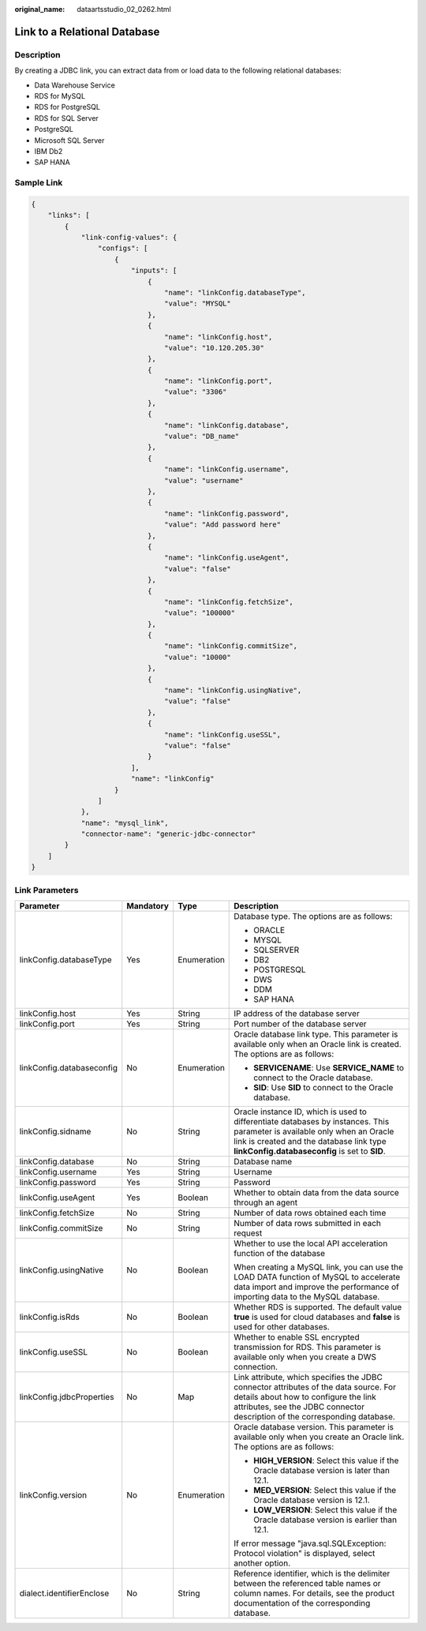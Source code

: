 :original_name: dataartsstudio_02_0262.html

.. _dataartsstudio_02_0262:

Link to a Relational Database
=============================

Description
-----------

By creating a JDBC link, you can extract data from or load data to the following relational databases:

-  Data Warehouse Service
-  RDS for MySQL
-  RDS for PostgreSQL
-  RDS for SQL Server
-  PostgreSQL
-  Microsoft SQL Server
-  IBM Db2
-  SAP HANA

Sample Link
-----------

.. code-block::

   {
       "links": [
           {
               "link-config-values": {
                   "configs": [
                       {
                           "inputs": [
                               {
                                   "name": "linkConfig.databaseType",
                                   "value": "MYSQL"
                               },
                               {
                                   "name": "linkConfig.host",
                                   "value": "10.120.205.30"
                               },
                               {
                                   "name": "linkConfig.port",
                                   "value": "3306"
                               },
                               {
                                   "name": "linkConfig.database",
                                   "value": "DB_name"
                               },
                               {
                                   "name": "linkConfig.username",
                                   "value": "username"
                               },
                               {
                                   "name": "linkConfig.password",
                                   "value": "Add password here"
                               },
                               {
                                   "name": "linkConfig.useAgent",
                                   "value": "false"
                               },
                               {
                                   "name": "linkConfig.fetchSize",
                                   "value": "100000"
                               },
                               {
                                   "name": "linkConfig.commitSize",
                                   "value": "10000"
                               },
                               {
                                   "name": "linkConfig.usingNative",
                                   "value": "false"
                               },
                               {
                                   "name": "linkConfig.useSSL",
                                   "value": "false"
                               }
                           ],
                           "name": "linkConfig"
                       }
                   ]
               },
               "name": "mysql_link",
               "connector-name": "generic-jdbc-connector"
           }
       ]
   }

Link Parameters
---------------

+---------------------------+-----------------+-----------------+------------------------------------------------------------------------------------------------------------------------------------------------------------------------------------------------------------------------+
| Parameter                 | Mandatory       | Type            | Description                                                                                                                                                                                                            |
+===========================+=================+=================+========================================================================================================================================================================================================================+
| linkConfig.databaseType   | Yes             | Enumeration     | Database type. The options are as follows:                                                                                                                                                                             |
|                           |                 |                 |                                                                                                                                                                                                                        |
|                           |                 |                 | -  ORACLE                                                                                                                                                                                                              |
|                           |                 |                 | -  MYSQL                                                                                                                                                                                                               |
|                           |                 |                 | -  SQLSERVER                                                                                                                                                                                                           |
|                           |                 |                 | -  DB2                                                                                                                                                                                                                 |
|                           |                 |                 | -  POSTGRESQL                                                                                                                                                                                                          |
|                           |                 |                 | -  DWS                                                                                                                                                                                                                 |
|                           |                 |                 | -  DDM                                                                                                                                                                                                                 |
|                           |                 |                 | -  SAP HANA                                                                                                                                                                                                            |
+---------------------------+-----------------+-----------------+------------------------------------------------------------------------------------------------------------------------------------------------------------------------------------------------------------------------+
| linkConfig.host           | Yes             | String          | IP address of the database server                                                                                                                                                                                      |
+---------------------------+-----------------+-----------------+------------------------------------------------------------------------------------------------------------------------------------------------------------------------------------------------------------------------+
| linkConfig.port           | Yes             | String          | Port number of the database server                                                                                                                                                                                     |
+---------------------------+-----------------+-----------------+------------------------------------------------------------------------------------------------------------------------------------------------------------------------------------------------------------------------+
| linkConfig.databaseconfig | No              | Enumeration     | Oracle database link type. This parameter is available only when an Oracle link is created. The options are as follows:                                                                                                |
|                           |                 |                 |                                                                                                                                                                                                                        |
|                           |                 |                 | -  **SERVICENAME**: Use **SERVICE_NAME** to connect to the Oracle database.                                                                                                                                            |
|                           |                 |                 | -  **SID**: Use **SID** to connect to the Oracle database.                                                                                                                                                             |
+---------------------------+-----------------+-----------------+------------------------------------------------------------------------------------------------------------------------------------------------------------------------------------------------------------------------+
| linkConfig.sidname        | No              | String          | Oracle instance ID, which is used to differentiate databases by instances. This parameter is available only when an Oracle link is created and the database link type **linkConfig.databaseconfig** is set to **SID**. |
+---------------------------+-----------------+-----------------+------------------------------------------------------------------------------------------------------------------------------------------------------------------------------------------------------------------------+
| linkConfig.database       | No              | String          | Database name                                                                                                                                                                                                          |
+---------------------------+-----------------+-----------------+------------------------------------------------------------------------------------------------------------------------------------------------------------------------------------------------------------------------+
| linkConfig.username       | Yes             | String          | Username                                                                                                                                                                                                               |
+---------------------------+-----------------+-----------------+------------------------------------------------------------------------------------------------------------------------------------------------------------------------------------------------------------------------+
| linkConfig.password       | Yes             | String          | Password                                                                                                                                                                                                               |
+---------------------------+-----------------+-----------------+------------------------------------------------------------------------------------------------------------------------------------------------------------------------------------------------------------------------+
| linkConfig.useAgent       | Yes             | Boolean         | Whether to obtain data from the data source through an agent                                                                                                                                                           |
+---------------------------+-----------------+-----------------+------------------------------------------------------------------------------------------------------------------------------------------------------------------------------------------------------------------------+
| linkConfig.fetchSize      | No              | String          | Number of data rows obtained each time                                                                                                                                                                                 |
+---------------------------+-----------------+-----------------+------------------------------------------------------------------------------------------------------------------------------------------------------------------------------------------------------------------------+
| linkConfig.commitSize     | No              | String          | Number of data rows submitted in each request                                                                                                                                                                          |
+---------------------------+-----------------+-----------------+------------------------------------------------------------------------------------------------------------------------------------------------------------------------------------------------------------------------+
| linkConfig.usingNative    | No              | Boolean         | Whether to use the local API acceleration function of the database                                                                                                                                                     |
|                           |                 |                 |                                                                                                                                                                                                                        |
|                           |                 |                 | When creating a MySQL link, you can use the LOAD DATA function of MySQL to accelerate data import and improve the performance of importing data to the MySQL database.                                                 |
+---------------------------+-----------------+-----------------+------------------------------------------------------------------------------------------------------------------------------------------------------------------------------------------------------------------------+
| linkConfig.isRds          | No              | Boolean         | Whether RDS is supported. The default value **true** is used for cloud databases and **false** is used for other databases.                                                                                            |
+---------------------------+-----------------+-----------------+------------------------------------------------------------------------------------------------------------------------------------------------------------------------------------------------------------------------+
| linkConfig.useSSL         | No              | Boolean         | Whether to enable SSL encrypted transmission for RDS. This parameter is available only when you create a DWS connection.                                                                                               |
+---------------------------+-----------------+-----------------+------------------------------------------------------------------------------------------------------------------------------------------------------------------------------------------------------------------------+
| linkConfig.jdbcProperties | No              | Map             | Link attribute, which specifies the JDBC connector attributes of the data source. For details about how to configure the link attributes, see the JDBC connector description of the corresponding database.            |
+---------------------------+-----------------+-----------------+------------------------------------------------------------------------------------------------------------------------------------------------------------------------------------------------------------------------+
| linkConfig.version        | No              | Enumeration     | Oracle database version. This parameter is available only when you create an Oracle link. The options are as follows:                                                                                                  |
|                           |                 |                 |                                                                                                                                                                                                                        |
|                           |                 |                 | -  **HIGH_VERSION**: Select this value if the Oracle database version is later than 12.1.                                                                                                                              |
|                           |                 |                 | -  **MED_VERSION**: Select this value if the Oracle database version is 12.1.                                                                                                                                          |
|                           |                 |                 | -  **LOW_VERSION**: Select this value if the Oracle database version is earlier than 12.1.                                                                                                                             |
|                           |                 |                 |                                                                                                                                                                                                                        |
|                           |                 |                 | If error message "java.sql.SQLException: Protocol violation" is displayed, select another option.                                                                                                                      |
+---------------------------+-----------------+-----------------+------------------------------------------------------------------------------------------------------------------------------------------------------------------------------------------------------------------------+
| dialect.identifierEnclose | No              | String          | Reference identifier, which is the delimiter between the referenced table names or column names. For details, see the product documentation of the corresponding database.                                             |
+---------------------------+-----------------+-----------------+------------------------------------------------------------------------------------------------------------------------------------------------------------------------------------------------------------------------+
